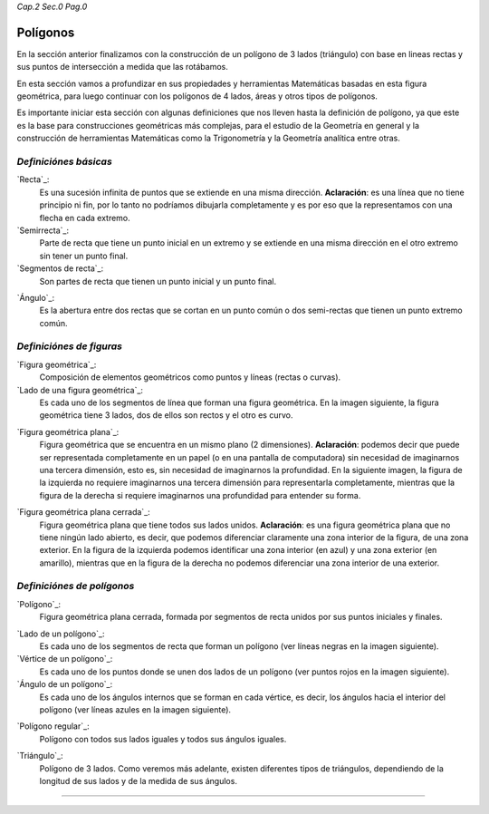 *Cap.2 Sec.0 Pag.0*

Polígonos
===============================================================================

En la sección anterior finalizamos con la construcción de un polígono de 3
lados (triángulo) con base en lineas rectas y sus puntos de intersección a
medida que las rotábamos.

En esta sección vamos a profundizar en sus propiedades y herramientas
Matemáticas basadas en esta figura geométrica, para luego continuar con los
polígonos de 4 lados, áreas y otros tipos de polígonos.

Es importante iniciar esta sección con algunas definiciones que nos lleven
hasta la definición de polígono, ya que este es la base para construcciones
geométricas más complejas, para el estudio de la Geometría en general y la
construcción de herramientas Matemáticas como la Trigonometría y la Geometría
analítica entre otras.

*Definiciónes básicas*
-----------------------

`Recta`_:
    Es una sucesión infinita de puntos que se extiende en una misma dirección.
    **Aclaración**: es una línea que no tiene principio ni fin, por lo tanto no
    podríamos dibujarla completamente y es por eso que la representamos con una
    flecha en cada extremo.

`Semirrecta`_:
    Parte de recta que tiene un punto inicial en un extremo y se extiende en
    una misma dirección en el otro extremo sin tener un punto final.

`Segmentos de recta`_:
    Son partes de recta que tienen un punto inicial y un punto final.

.. image:: ./images/2.0.0.png
   :align: center
   :width: 480px
   :height: 280px

`Ángulo`_:
    Es la abertura entre dos rectas que se cortan en un punto común o dos
    semi-rectas que tienen un punto extremo común.

.. image:: ./images/2.0.1.png
   :align: center
   :width: 480px
   :height: 180px

*Definiciónes de figuras*
----------------------------

`Figura geométrica`_:
    Composición de elementos geométricos como puntos y líneas (rectas o curvas).

`Lado de una figura geométrica`_:
    Es cada uno de los segmentos de línea que forman una figura geométrica.
    En la imagen siguiente, la figura geométrica tiene 3 lados, dos de ellos
    son rectos y el otro es curvo.

.. image:: ./images/2.0.2.png
   :align: center
   :width: 480px
   :height: 360px

`Figura geométrica plana`_:
    Figura geométrica que se encuentra en un mismo plano (2 dimensiones).
    **Aclaración**: podemos decir que puede ser representada completamente en
    un papel (o en una pantalla de computadora) sin necesidad de imaginarnos
    una tercera dimensión, esto es, sin necesidad de imaginarnos la profundidad.
    En la siguiente imagen, la figura de la izquierda no requiere imaginarnos
    una tercera dimensión para representarla completamente, mientras que la
    figura de la derecha si requiere imaginarnos una profundidad para entender
    su forma.

.. image:: ./images/2.0.3.png
   :align: center
   :width: 480px
   :height: 360px

`Figura geométrica plana cerrada`_:
    Figura geométrica plana que tiene todos sus lados unidos. **Aclaración**:
    es una figura geométrica plana que no tiene ningún lado abierto, es decir,
    que podemos diferenciar claramente una zona interior de la figura, de una
    zona exterior. En la figura de la izquierda podemos identificar una zona
    interior (en azul) y una zona exterior (en amarillo), mientras que en la
    figura de la derecha no podemos diferenciar una zona interior de una
    exterior.

.. image:: ./images/2.0.4.png
   :align: center
   :width: 480px
   :height: 360px


*Definiciónes de polígonos*
----------------------------

`Polígono`_:
    Figura geométrica plana cerrada, formada por segmentos de recta unidos por
    sus puntos iniciales y finales.

.. image:: ./images/2.0.5.png
   :align: center
   :width: 480px
   :height: 360px

`Lado de un polígono`_:
    Es cada uno de los segmentos de recta que forman un polígono (ver líneas
    negras en la imagen siguiente).

`Vértice de un polígono`_:
    Es cada uno de los puntos donde se unen dos lados de un polígono (ver
    puntos rojos en la imagen siguiente).

`Ángulo de un polígono`_:
    Es cada uno de los ángulos internos que se forman en cada vértice, es
    decir, los ángulos hacia el interior del polígono (ver líneas azules en la
    imagen siguiente).

.. image:: ./images/2.0.6.png
   :align: center
   :width: 480px
   :height: 360px

`Polígono regular`_:
    Polígono con todos sus lados iguales y todos sus ángulos iguales.

.. image:: ./images/2.0.7.png
   :align: center
   :width: 480px
   :height: 360px

`Triángulo`_:
    Polígono de 3 lados. Como veremos más adelante, existen diferentes tipos de
    triángulos, dependiendo de la longitud de sus lados y de la medida de sus
    ángulos.

.. image:: ./images/2.0.8.png
   :align: center
   :width: 480px
   :height: 360px

------------------------
